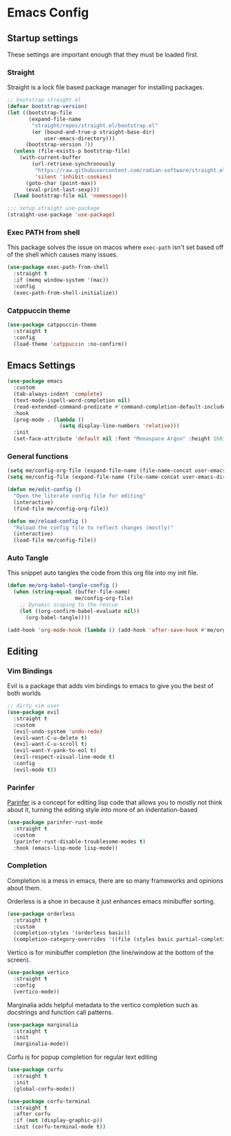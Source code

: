 #+property: header-args :tangle init.el
* Emacs Config

** Startup settings

These settings are important enough that they must be loaded first.

*** Straight

Straight is a lock file based package manager for installing packages.

#+begin_src emacs-lisp
  ;; bootstrap straight.el
  (defvar bootstrap-version)
  (let ((bootstrap-file
         (expand-file-name
          "straight/repos/straight.el/bootstrap.el"
          (or (bound-and-true-p straight-base-dir)
              user-emacs-directory)))
        (bootstrap-version 7))
    (unless (file-exists-p bootstrap-file)
      (with-current-buffer
          (url-retrieve-synchronously
           "https://raw.githubusercontent.com/radian-software/straight.el/develop/install.el"
           'silent 'inhibit-cookies)
        (goto-char (point-max))
        (eval-print-last-sexp)))
    (load bootstrap-file nil 'nomessage))

  ;;; setup straight use-package
  (straight-use-package 'use-package)
#+end_src

*** Exec PATH from shell

This package solves the issue on macos where src_emacs-lisp[:tangle no]{exec-path} isn't set based off of the shell which causes many issues.

#+begin_src emacs-lisp
  (use-package exec-path-from-shell
    :straight t
    :if (memq window-system '(mac))
    :config
    (exec-path-from-shell-initialize))
#+end_src

*** Catppuccin theme

#+begin_src emacs-lisp
  (use-package catppuccin-theme
    :straight t
    :config
    (load-theme 'catppuccin :no-confirm))
#+end_src

** Emacs Settings

#+begin_src emacs-lisp
  (use-package emacs
    :custom
    (tab-always-indent 'complete)
    (text-mode-ispell-word-completion nil)
    (read-extended-command-predicate #'command-completion-default-include-p)
    :hook
    (prog-mode . (lambda ()
                   (setq display-line-numbers 'relative)))
    :init
    (set-face-attribute 'default nil :font "Monaspace Argon" :height 160))
#+end_src

*** General functions

#+begin_src emacs-lisp
  (setq me/config-org-file (expand-file-name (file-name-concat user-emacs-directory "init.org")))
  (setq me/config-file (expand-file-name (file-name-concat user-emacs-directory "init.el")))

  (defun me/edit-config ()
    "Open the literate config file for editing"
    (interactive)
    (find-file me/config-org-file))

  (defun me/reload-config ()
    "Reload the config file to reflect changes (mostly)"
    (interactive)
    (load-file me/config-file))
#+end_src

*** Auto Tangle

This snippet auto tangles the code from this org file into my init file.

#+begin_src emacs-lisp
  (defun me/org-babel-tangle-config ()
    (when (string-equal (buffer-file-name)
                        me/config-org-file)
      ;; Dynamic scoping to the rescue
      (let ((org-confirm-babel-evaluate nil))
        (org-babel-tangle))))

  (add-hook 'org-mode-hook (lambda () (add-hook 'after-save-hook #'me/org-babel-tangle-config)))
#+end_src

** Editing

*** Vim Bindings

Evil is a package that adds vim bindings to emacs to give you the best of both worlds

#+begin_src emacs-lisp
  ;; dirty vim user
  (use-package evil
    :straight t
    :custom
    (evil-undo-system 'undo-redo)
    (evil-want-C-u-delete t)
    (evil-want-C-u-scroll t)
    (evil-want-Y-yank-to-eol t)
    (evil-respect-visual-line-mode t)
    :config
    (evil-mode t))
#+end_src

*** Parinfer

[[https://shaunlebron.github.io/parinfer/][Parinfer]] is a concept for editing lisp code that allows you to mostly not think about it, turning the editing style into more of an indentation-based 

#+begin_src emacs-lisp
  (use-package parinfer-rust-mode
    :straight t
    :custom
    (parinfer-rust-disable-troublesome-modes t)
    :hook (emacs-lisp-mode lisp-mode))
#+end_src

*** Completion

Completion is a mess in emacs, there are so many frameworks and opinions about them.

Orderless is a shoe in because it just enhances emacs minibuffer sorting.

#+begin_src emacs-lisp
  (use-package orderless
    :straight t
    :custom
    (completion-styles '(orderless basic))
    (completion-category-overrides '((file (styles basic partial-completion)))))
#+end_src

Vertico is for minibuffer completion (the line/window at the bottom of the screen).

#+begin_src emacs-lisp
  (use-package vertico
    :straight t
    :config
    (vertico-mode))
#+end_src

Marginalia adds helpful metadata to the vertico completion such as docstrings and function call patterns.

#+begin_src emacs-lisp
  (use-package marginalia
    :straight t
    :init
    (marginalia-mode))
#+end_src

Corfu is for popup completion for regular text editing

#+begin_src emacs-lisp
  (use-package corfu
    :straight t
    :init
    (global-corfu-mode))

  (use-package corfu-terminal
    :straight t
    :after corfu
    :if (not (display-graphic-p))
    :init (corfu-terminal-mode t))
#+end_src

